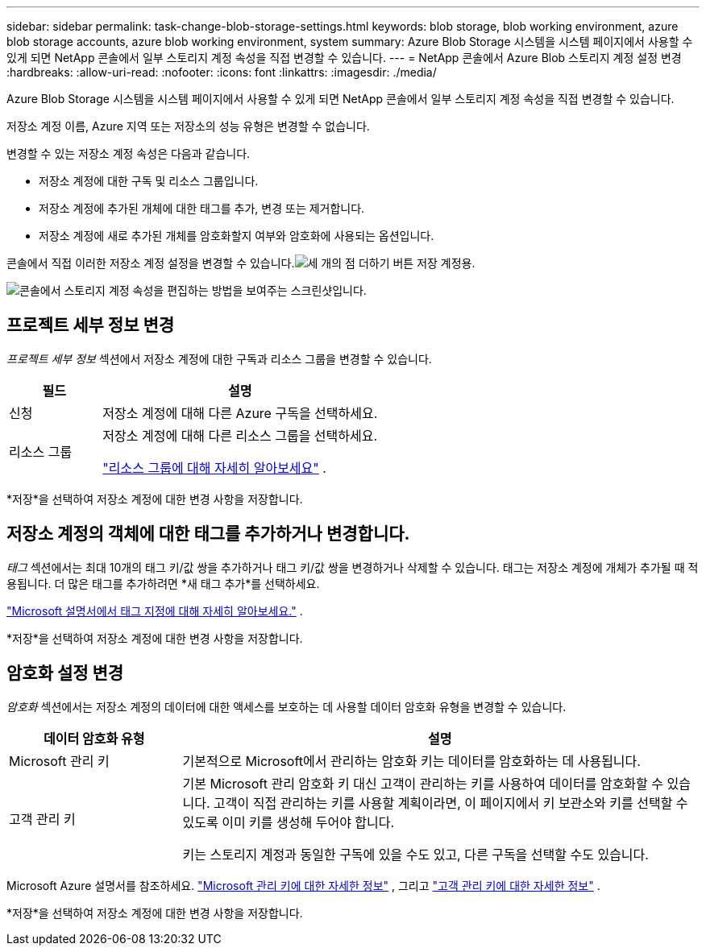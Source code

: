 ---
sidebar: sidebar 
permalink: task-change-blob-storage-settings.html 
keywords: blob storage, blob working environment, azure blob storage accounts, azure blob working environment, system 
summary: Azure Blob Storage 시스템을 시스템 페이지에서 사용할 수 있게 되면 NetApp 콘솔에서 일부 스토리지 계정 속성을 직접 변경할 수 있습니다. 
---
= NetApp 콘솔에서 Azure Blob 스토리지 계정 설정 변경
:hardbreaks:
:allow-uri-read: 
:nofooter: 
:icons: font
:linkattrs: 
:imagesdir: ./media/


[role="lead"]
Azure Blob Storage 시스템을 시스템 페이지에서 사용할 수 있게 되면 NetApp 콘솔에서 일부 스토리지 계정 속성을 직접 변경할 수 있습니다.

저장소 계정 이름, Azure 지역 또는 저장소의 성능 유형은 변경할 수 없습니다.

변경할 수 있는 저장소 계정 속성은 다음과 같습니다.

* 저장소 계정에 대한 구독 및 리소스 그룹입니다.
* 저장소 계정에 추가된 개체에 대한 태그를 추가, 변경 또는 제거합니다.
* 저장소 계정에 새로 추가된 개체를 암호화할지 여부와 암호화에 사용되는 옵션입니다.


콘솔에서 직접 이러한 저장소 계정 설정을 변경할 수 있습니다.image:button-horizontal-more.gif["세 개의 점 더하기 버튼"] 저장 계정용.

image:screenshot-edit-azure-blob-storage.png["콘솔에서 스토리지 계정 속성을 편집하는 방법을 보여주는 스크린샷입니다."]



== 프로젝트 세부 정보 변경

_프로젝트 세부 정보_ 섹션에서 저장소 계정에 대한 구독과 리소스 그룹을 변경할 수 있습니다.

[cols="25,75"]
|===
| 필드 | 설명 


| 신청 | 저장소 계정에 대해 다른 Azure 구독을 선택하세요. 


| 리소스 그룹  a| 
저장소 계정에 대해 다른 리소스 그룹을 선택하세요.

https://learn.microsoft.com/en-us/azure/azure-resource-manager/management/manage-resource-groups-portal["리소스 그룹에 대해 자세히 알아보세요"^] .

|===
*저장*을 선택하여 저장소 계정에 대한 변경 사항을 저장합니다.



== 저장소 계정의 객체에 대한 태그를 추가하거나 변경합니다.

_태그_ 섹션에서는 최대 10개의 태그 키/값 쌍을 추가하거나 태그 키/값 쌍을 변경하거나 삭제할 수 있습니다.  태그는 저장소 계정에 개체가 추가될 때 적용됩니다.  더 많은 태그를 추가하려면 *새 태그 추가*를 선택하세요.

https://learn.microsoft.com/en-us/azure/storage/blobs/storage-manage-find-blobs["Microsoft 설명서에서 태그 지정에 대해 자세히 알아보세요."^] .

*저장*을 선택하여 저장소 계정에 대한 변경 사항을 저장합니다.



== 암호화 설정 변경

_암호화_ 섹션에서는 저장소 계정의 데이터에 대한 액세스를 보호하는 데 사용할 데이터 암호화 유형을 변경할 수 있습니다.

[cols="25,75"]
|===
| 데이터 암호화 유형 | 설명 


| Microsoft 관리 키 | 기본적으로 Microsoft에서 관리하는 암호화 키는 데이터를 암호화하는 데 사용됩니다. 


| 고객 관리 키  a| 
기본 Microsoft 관리 암호화 키 대신 고객이 관리하는 키를 사용하여 데이터를 암호화할 수 있습니다.  고객이 직접 관리하는 키를 사용할 계획이라면, 이 페이지에서 키 보관소와 키를 선택할 수 있도록 이미 키를 생성해 두어야 합니다.

키는 스토리지 계정과 동일한 구독에 있을 수도 있고, 다른 구독을 선택할 수도 있습니다.

|===
Microsoft Azure 설명서를 참조하세요. https://learn.microsoft.com/en-us/azure/storage/common/storage-service-encryption["Microsoft 관리 키에 대한 자세한 정보"^] , 그리고 https://learn.microsoft.com/en-us/azure/storage/common/customer-managed-keys-overview["고객 관리 키에 대한 자세한 정보"^] .

*저장*을 선택하여 저장소 계정에 대한 변경 사항을 저장합니다.
